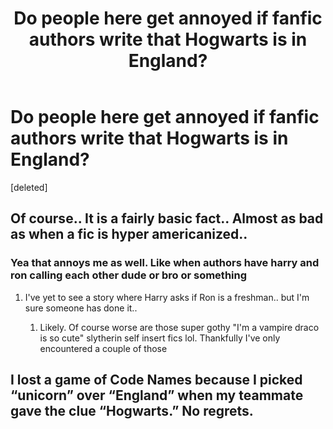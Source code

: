 #+TITLE: Do people here get annoyed if fanfic authors write that Hogwarts is in England?

* Do people here get annoyed if fanfic authors write that Hogwarts is in England?
:PROPERTIES:
:Score: 0
:DateUnix: 1598745808.0
:DateShort: 2020-Aug-30
:FlairText: Discussion
:END:
[deleted]


** Of course.. It is a fairly basic fact.. Almost as bad as when a fic is hyper americanized..
:PROPERTIES:
:Author: Wirenfeldt
:Score: 3
:DateUnix: 1598749241.0
:DateShort: 2020-Aug-30
:END:

*** Yea that annoys me as well. Like when authors have harry and ron calling each other dude or bro or something
:PROPERTIES:
:Author: Aniki356
:Score: 2
:DateUnix: 1598750269.0
:DateShort: 2020-Aug-30
:END:

**** I've yet to see a story where Harry asks if Ron is a freshman.. but I'm sure someone has done it..
:PROPERTIES:
:Author: Wirenfeldt
:Score: 2
:DateUnix: 1598750447.0
:DateShort: 2020-Aug-30
:END:

***** Likely. Of course worse are those super gothy "I'm a vampire draco is so cute" slytherin self insert fics lol. Thankfully I've only encountered a couple of those
:PROPERTIES:
:Author: Aniki356
:Score: 1
:DateUnix: 1598750958.0
:DateShort: 2020-Aug-30
:END:


** I lost a game of Code Names because I picked “unicorn” over “England” when my teammate gave the clue “Hogwarts.” No regrets.
:PROPERTIES:
:Author: FitzDizzyspells
:Score: 2
:DateUnix: 1598746417.0
:DateShort: 2020-Aug-30
:END:

